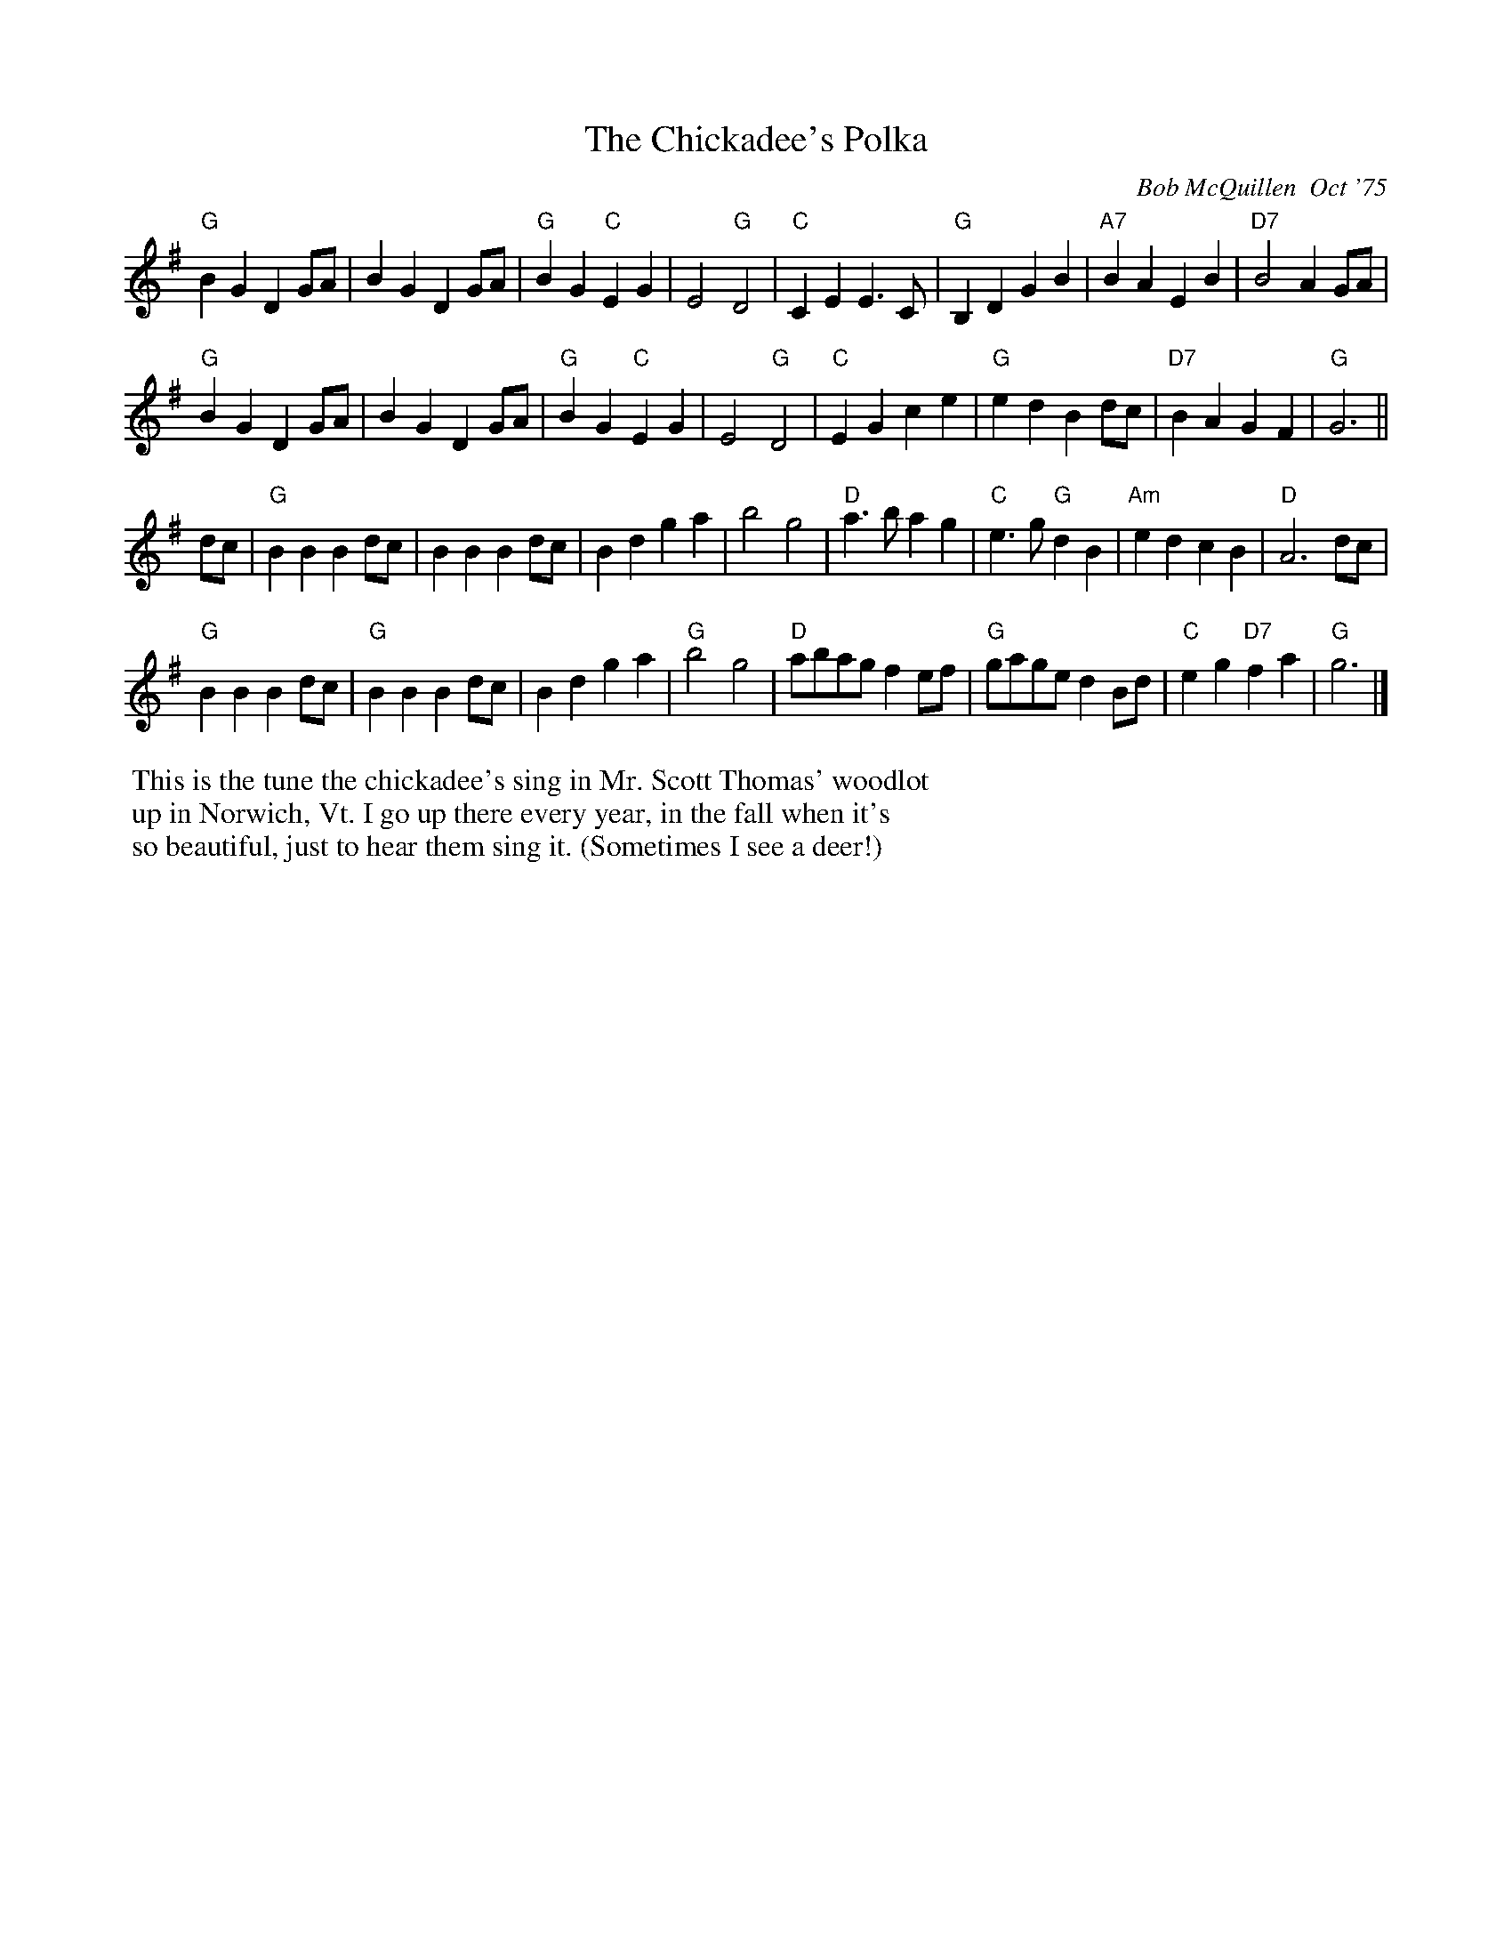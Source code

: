 X: 22
T: Chickadee's Polka, The
C: Bob McQuillen  Oct '75
M: C |
R: polka
K: G
"G"B2G2 D2GA | B2G2 D2GA | "G"B2G2 "C"E2G2 | E4 "G"D4 | \
"C"C2E2 E3C | "G"B,2D2 G2B2 | "A7"B2A2 E2B2 | "D7"B4 A2GA |
"G"B2G2 D2GA | B2G2 D2GA | "G" B2G2 "C"E2G2 | E4 "G"D4 | \
"C"E2G2 c2e2 | "G"e2d2 B2dc | "D7"B2A2 G2F2 | "G"G6 ||
dc | "G"B2B2 B2dc | B2B2 B2dc | B2d2 g2a2 | b4 g4 | \
"D"a3b a2g2 | "C"e3g "G"d2B2 | "Am"e2d2 c2B2 | "D"A6 dc |
"G"B2B2 B2dc | "G"B2B2 B2dc | B2d2 g2a2 | "G"b4 g4 | \
"D"abag f2ef | "G"gage d2Bd | "C"e2g2 "D7"f2a2 | "G"g6 |]
%%begintext
%% This is the tune the chickadee's sing in Mr. Scott Thomas' woodlot
%% up in Norwich, Vt. I go up there every year, in the fall when it's
%% so beautiful, just to hear them sing it. (Sometimes I see a deer!)
%%endtext
